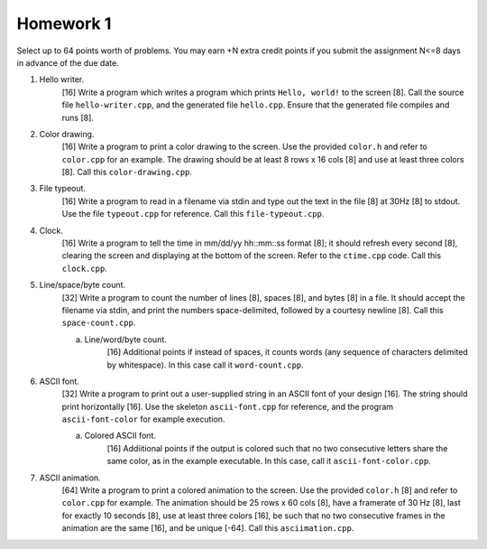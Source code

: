 ==========
Homework 1
==========

Select up to 64 points worth of problems.  You may earn +N extra credit points
if you submit the assignment N<=8 days in advance of the due date.

1. Hello writer.
     [16] Write a program which writes a program which prints ``Hello, world!``
     to the screen [8]. Call the source file ``hello-writer.cpp``, and the 
     generated file ``hello.cpp``. Ensure that the generated file compiles
     and runs [8].

2. Color drawing.
     [16] Write a program to print a color drawing to the screen.  Use the
     provided ``color.h`` and refer to ``color.cpp`` for an example.  The 
     drawing should be at least 8 rows x 16 cols [8] and use at least three 
     colors [8].  Call this ``color-drawing.cpp``.

3. File typeout.
     [16] Write a program to read in a filename via stdin and type out the 
     text in the file [8] at 30Hz [8] to stdout. Use the file ``typeout.cpp``
     for reference.  Call this ``file-typeout.cpp``.

4. Clock.
     [16] Write a program to tell the time in mm/dd/yy hh::mm::ss format [8];
     it should refresh every second [8], clearing the screen and displaying at
     the bottom of the screen.  Refer to the ``ctime.cpp`` code.  Call this 
     ``clock.cpp``.

5. Line/space/byte count.
     [32] Write a program to count the number of lines [8], spaces [8], and 
     bytes [8] in a file.  It should accept the filename via stdin, and 
     print the numbers space-delimited, followed by a courtesy newline [8].
     Call this ``space-count.cpp``.

     a. Line/word/byte count.
          [16] Additional points if instead of spaces, it counts words 
          (any sequence of characters delimited by whitespace).  In this 
          case call it ``word-count.cpp``.

6. ASCII font.
     [32] Write a program to print out a user-supplied string in an ASCII
     font of your design [16].  The string should print horizontally [16].
     Use the skeleton ``ascii-font.cpp`` for reference, and the program
     ``ascii-font-color`` for example execution.
     
     a. Colored ASCII font.
          [16] Addiitional points if the output is colored such that no
          two consecutive letters share the same color, as in the example
          executable. In this case, call it ``ascii-font-color.cpp``.

7. ASCII animation.
     [64] Write a program to print a colored animation to the screen.  Use the
     provided ``color.h`` [8] and refer to ``color.cpp`` for example.  The
     animation should be 25 rows x 60 cols [8], have a framerate of 30 Hz [8],
     last for exactly 10 seconds [8], use at least three colors [16], be such
     that no two consecutive frames in the animation are the same [16], and be
     unique [-64].  Call this ``asciimation.cpp``.

